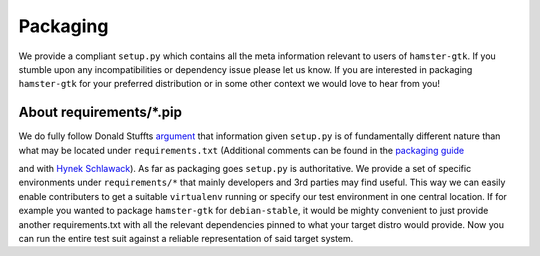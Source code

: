 Packaging
=========

.. ``hamster-gtk`` follows the `semantic versioning <https://semver.org>`_ scheme.
.. Each release is packaged and uploaded to `pypi <https://pypi.python.org/pypi/hamster-gtk>`_.

We provide a compliant ``setup.py`` which contains all the meta information
relevant to users of ``hamster-gtk``. If you stumble upon any incompatibilities
or dependency issue please let us know.  If you are interested in packaging
``hamster-gtk`` for your preferred distribution or in some other context we
would love to hear from you!


About requirements/\*.pip
-------------------------
We do fully follow Donald Stuffts `argument
<https://caremad.io/posts/2013/07/setup-vs-requirement/>`_ that information given
``setup.py`` is of fundamentally different nature than what may be located
under ``requirements.txt`` (Additional comments can be found in the `packaging
guide
<http://python-packaging-user-guide.readthedocs.io/discussions/install-requires-vs-requirements/>`_

and with `Hynek Schlawack
<https://hynek.me/articles/sharing-your-labor-of-love-pypi-quick-and-dirty/>`_).
As far as packaging goes ``setup.py`` is authoritative. We provide a set of
specific environments under ``requirements/*`` that mainly developers and 3rd
parties may find useful. This way we can easily enable contributers to get a
suitable ``virtualenv`` running or specify our test environment in one central
location.  If for example you wanted to package ``hamster-gtk`` for
``debian-stable``, it would be mighty convenient to just provide another
requirements.txt with all the relevant dependencies pinned to what your target
distro would provide. Now you can run the entire test suit against a reliable
representation of said target system.
